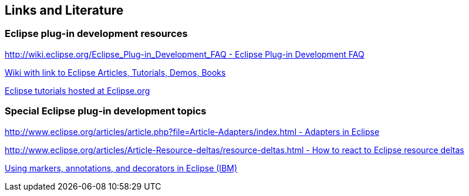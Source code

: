 == Links and Literature
	
=== Eclipse plug-in development resources

http://wiki.eclipse.org/Eclipse_Plug-in_Development_FAQ[http://wiki.eclipse.org/Eclipse_Plug-in_Development_FAQ - Eclipse Plug-in Development FAQ]

https://wiki.eclipse.org/Eclipse_Articles,_Tutorials,_Demos,_Books,_and_More[Wiki with link to Eclipse Articles, Tutorials, Demos, Books]

https://wiki.eclipse.org/Eclipse_Corner[Eclipse tutorials hosted at Eclipse.org]

=== Special Eclipse plug-in development topics

http://www.eclipse.org/articles/article.php?file=Article-Adapters/index.html[http://www.eclipse.org/articles/article.php?file=Article-Adapters/index.html - Adapters in Eclipse]

http://www.eclipse.org/articles/Article-Resource-deltas/resource-deltas.html[http://www.eclipse.org/articles/Article-Resource-deltas/resource-deltas.html - How to react to Eclipse resource deltas]

http://www.ibm.com/developerworks/opensource/tutorials/os-eclipse-plugin-guide/[Using markers, annotations, and decorators in Eclipse (IBM)]

